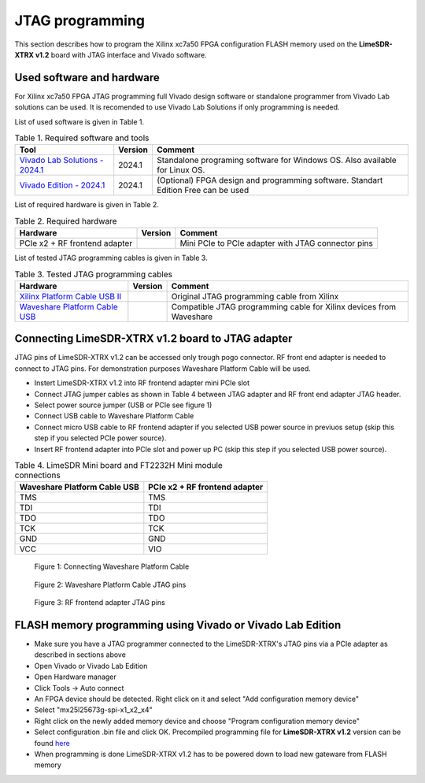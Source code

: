 JTAG programming
================

This section describes how to program the Xilinx xc7a50 FPGA configuration FLASH memory used on the **LimeSDR-XTRX v1.2** board with JTAG interface and Vivado software.

Used software and hardware
--------------------------

For Xilinx xc7a50 FPGA JTAG programming full Vivado design software or standalone programmer from Vivado Lab solutions can be used. It is recomended to use Vivado Lab Solutions if only programming is needed.


List of used software is given in Table 1.

.. table:: Table 1. Required software and tools

  +------------------------------------------------------------------------------------------------------------------------------------------------+-------------------------------+------------------------------------------------------------------------------------+
  | **Tool**                                                                                                                                       | **Version**                   | **Comment**                                                                        |
  +================================================================================================================================================+===============================+====================================================================================+
  | `Vivado Lab Solutions - 2024.1 <https://www.xilinx.com/support/download.html>`__                                                               | 2024.1                        | Standalone programing software for Windows OS. Also available for Linux OS.        |
  +------------------------------------------------------------------------------------------------------------------------------------------------+-------------------------------+------------------------------------------------------------------------------------+
  | `Vivado Edition - 2024.1 <https://www.xilinx.com/support/download.html>`__                                                                     | 2024.1                        | (Optional) FPGA design and programming software. Standart Edition Free can be used |
  +------------------------------------------------------------------------------------------------------------------------------------------------+-------------------------------+------------------------------------------------------------------------------------+


List of required hardware is given in Table 2.

.. table:: Table 2. Required hardware

  +------------------------------------------------------------------------------------------------------------------------------------------------+-------------------------------+------------------------------------------------------------------------------------+
  | **Hardware**                                                                                                                                   | **Version**                   | **Comment**                                                                        |
  +================================================================================================================================================+===============================+====================================================================================+
  | PCIe x2 + RF frontend adapter                                                                                                                  |                               | Mini PCIe to PCIe adapter with JTAG connector pins                                 |
  +------------------------------------------------------------------------------------------------------------------------------------------------+-------------------------------+------------------------------------------------------------------------------------+

List of tested JTAG programming cables is given in Table 3.

.. table:: Table 3. Tested JTAG programming cables

  +------------------------------------------------------------------------------------------------------------------------------------------------+-------------------------------+------------------------------------------------------------------------------------+
  | **Hardware**                                                                                                                                   | **Version**                   | **Comment**                                                                        |
  +================================================================================================================================================+===============================+====================================================================================+
  | `Xilinx Platform Cable USB II <https://www.xilinx.com/products/boards-and-kits/hw-usb-ii-g.html>`__                                            |                               | Original JTAG programming cable from Xilinx                                        |
  +------------------------------------------------------------------------------------------------------------------------------------------------+-------------------------------+------------------------------------------------------------------------------------+
  | `Waveshare Platform Cable USB <https://www.waveshare.com/platform-cable-usb.htm>`__                                                            |                               | Compatible JTAG programming cable for Xilinx devices from Waveshare                |
  +------------------------------------------------------------------------------------------------------------------------------------------------+-------------------------------+------------------------------------------------------------------------------------+


Connecting LimeSDR-XTRX v1.2 board to JTAG adapter
-------------------------------------------------------

JTAG pins of LimeSDR-XTRX v1.2 can be accessed only trough pogo connector. RF front end adapter is needed to connect to JTAG pins. For demonstration purposes Waveshare Platform Cable will be used. 

* Instert LimeSDR-XTRX  v1.2 into RF frontend adapter mini PCIe slot
* Connect JTAG jumper cables as shown in Table 4 between JTAG adapter and RF front end adapter JTAG header.
* Select power source jumper (USB or PCIe see figure 1) 
* Connect USB cable to Waveshare Platform Cable
* Connect micro USB cable to RF frontend adapter if you selected USB power source in previuos setup (skip this step if you selected PCIe power source).
* Insert RF frontend adapter into PCIe slot and power up PC (skip this step if you selected USB power source).

 

.. table:: Table 4. LimeSDR Mini board and FT2232H Mini module connections

  +------------------------------------+------------------------------------+
  | **Waveshare Platform Cable USB**   | **PCIe x2 + RF frontend adapter**  |
  +====================================+====================================+
  | TMS                                | TMS                                |
  +------------------------------------+------------------------------------+
  | TDI                                | TDI                                |
  +------------------------------------+------------------------------------+
  | TDO                                | TDO                                |
  +------------------------------------+------------------------------------+
  | TCK                                | TCK                                |
  +------------------------------------+------------------------------------+
  | GND                                | GND                                |
  +------------------------------------+------------------------------------+
  | VCC                                | VIO                                |
  +------------------------------------+------------------------------------+


.. figure:: images/jtag_programming_1.jpg
  :width: 600

  Figure 1: Connecting Waveshare Platform Cable


.. figure:: images/jtag_programming_2.jpg
  :width: 600

  Figure 2: Waveshare Platform Cable JTAG pins

.. figure:: images/jtag_programming_3.jpg
  :width: 600

  Figure 3: RF frontend adapter JTAG pins


FLASH memory programming using Vivado or Vivado Lab Edition 
-----------------------------------------------------------

* Make sure you have a JTAG programmer connected to the LimeSDR-XTRX's JTAG pins via a PCIe adapter as described in sections above
* Open Vivado or Vivado Lab Edition
* Open Hardware manager
* Click Tools -> Auto connect
* An FPGA device should be detected. Right click on it and select "Add configuration memory device"
* Select "mx25l25673g-spi-x1_x2_x4"
* Right click on the newly added memory device and choose "Program configuration memory device"
* Select configuration .bin file and click OK. Precompiled programming file for **LimeSDR-XTRX v1.2** version can be found `here <https://github.com/myriadrf/LimeSDR-XTRX_GW/blob/master/bitstream/flash_programming_file.bin>`__
* When programming is done LimeSDR-XTRX v1.2 has to be powered down to load new gateware from FLASH memory


